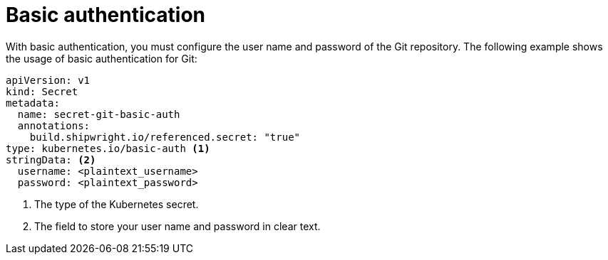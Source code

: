 // This module is included in the following assembly:
//
// * authenticating/understanding-authentication-at-runtime.adoc

:_mod-docs-content-type: REFERENCE
[id="ob-basic-authentication_{context}"]
= Basic authentication

With basic authentication, you must configure the user name and password of the Git repository. The following example shows the usage of basic authentication for Git:

[source,yaml]
----
apiVersion: v1
kind: Secret
metadata:
  name: secret-git-basic-auth
  annotations:
    build.shipwright.io/referenced.secret: "true"
type: kubernetes.io/basic-auth <1>
stringData: <2>
  username: <plaintext_username>
  password: <plaintext_password>
----
<1> The type of the Kubernetes secret.
<2> The field to store your user name and password in clear text.
